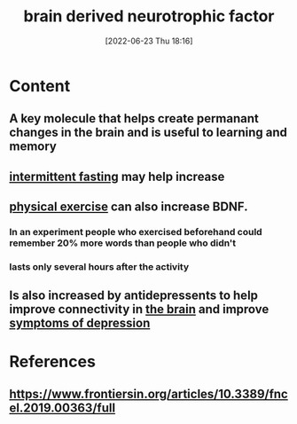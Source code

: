 :PROPERTIES:
:ID:       0a077843-9f9a-4c96-b526-765a1a376146
:END:
#+title: brain derived neurotrophic factor
#+date: [2022-06-23 Thu 18:16]
#+filetags: :Anatomy:

* Content
** A key molecule that helps create permanant changes in the brain and is useful to learning and memory
** [[id:cf8f4917-c37b-4ac1-9771-6403184b3e32][intermittent fasting]] may help increase
** [[id:bf8e5885-8392-4003-951b-085af543b17f][physical exercise]] can also increase BDNF.
*** In an experiment people who exercised beforehand could remember 20% more words than people who didn't
*** lasts only several hours after the activity
** Is also increased by antidepressents to help improve connectivity in [[id:6753d3de-3cd6-4851-88fd-a22e0f9273dc][the brain]] and improve [[id:0c798a11-20d1-472c-b9a0-03f57c0097e3][symptoms of depression]]

* References
** https://www.frontiersin.org/articles/10.3389/fncel.2019.00363/full
